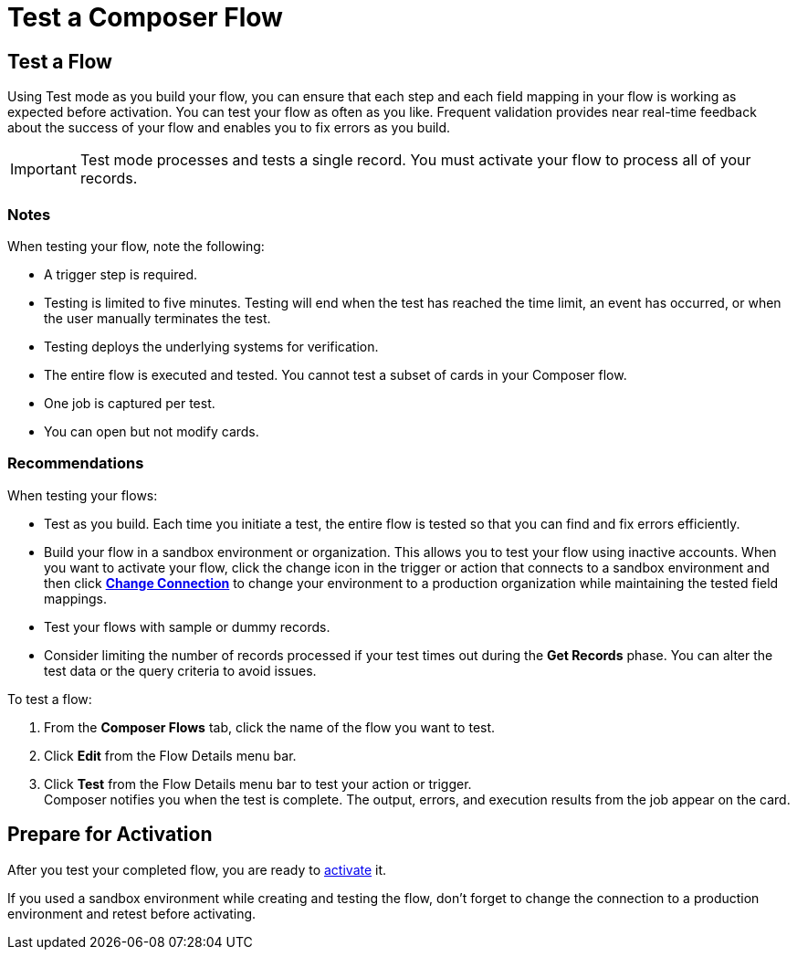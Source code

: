 = Test a Composer Flow

== Test a Flow

Using Test mode as you build your flow, you can ensure that each step and each field mapping in your flow is working as expected before activation. You can test your flow as often as you like. Frequent validation provides near real-time feedback about the success of your flow and enables you to fix errors as you build.

IMPORTANT: Test mode processes and tests a single record. You must activate your flow to process all of your records.

=== Notes

When testing your flow, note the following:

* A trigger step is required. 
* Testing is limited to five minutes. Testing will end when the test has reached the time limit, an event has occurred, or when the user manually terminates the test.
* Testing deploys the underlying systems for verification.
* The entire flow is executed and tested. You cannot test a subset of cards in your Composer flow.
* One job is captured per test.
* You can open but not modify cards.

=== Recommendations

When testing your flows:

* Test as you build. Each time you initiate a test, the entire flow is tested so that you can find and fix errors efficiently.
* Build your flow in a sandbox environment or organization. This allows you to test your flow using inactive accounts. When you want to activate your flow, click the change icon in the trigger or action that connects to a sandbox environment and then click xref:ms-composer-flows.adoc#change-a-connection[*Change Connection*] to change your environment to a production organization while maintaining the tested field mappings.
* Test your flows with sample or dummy records.
* Consider limiting the number of records processed if your test times out during the *Get Records* phase. You can alter the test data or the query criteria to avoid issues.

To test a flow:

. From the *Composer Flows* tab, click the name of the flow you want to test.
. Click *Edit* from the Flow Details menu bar.
. Click *Test*  from the Flow Details menu bar to test your action or trigger. +
Composer notifies you when the test is complete. The output, errors, and execution results from the job appear on the card.

== Prepare for Activation

After you test your completed flow, you are ready to xref:ms_composer_activation.adoc[activate] it.

If you used a sandbox environment while creating and testing the flow, don't forget to change the connection to a production environment and retest before activating.
